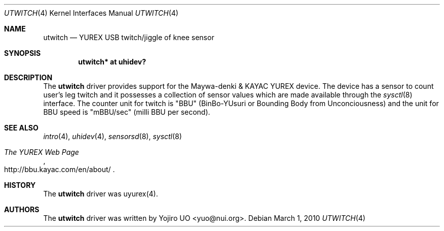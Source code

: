.\"	$OpenBSD: utwitch.4,v 1.1 2010/09/23 14:35:13 yuo Exp $
.\"
.\" Copyright (c) 2010 Yojiro UO <yuo@nui.org>
.\"
.\" Permission to use, copy, modify, and distribute this software for any
.\" purpose with or without fee is hereby granted, provided that the above
.\" copyright notice and this permission notice appear in all copies.
.\"
.\" THE SOFTWARE IS PROVIDED "AS IS" AND THE AUTHOR DISCLAIMS ALL WARRANTIES
.\" WITH REGARD TO THIS SOFTWARE INCLUDING ALL IMPLIED WARRANTIES OF
.\" MERCHANTABILITY AND FITNESS. IN NO EVENT SHALL THE AUTHOR BE LIABLE FOR
.\" ANY SPECIAL, DIRECT, INDIRECT, OR CONSEQUENTIAL DAMAGES OR ANY DAMAGES
.\" WHATSOEVER RESULTING FROM LOSS OF USE, DATA OR PROFITS, WHETHER IN AN
.\" ACTION OF CONTRACT, NEGLIGENCE OR OTHER TORTIOUS ACTION, ARISING OUT OF
.\" OR IN CONNECTION WITH THE USE OR PERFORMANCE OF THIS SOFTWARE.
.\"
.Dd $Mdocdate: March 1 2010 $
.Dt UTWITCH 4
.Os
.Sh NAME
.Nm utwitch
.Nd YUREX USB twitch/jiggle of knee sensor
.Sh SYNOPSIS
.Cd "utwitch* at uhidev?"
.Sh DESCRIPTION
The
.Nm
driver provides support for the Maywa-denki & KAYAC YUREX device.
The device has a sensor to count user's leg twitch and it
possesses a collection of sensor values which are
made available through the
.Xr sysctl 8
interface.
The counter unit for twitch is "BBU" (BinBo-YUsuri or
Bounding Body from Unconciousness) and the unit for BBU speed
is "mBBU/sec" (milli BBU per second).
.Sh SEE ALSO
.Xr intro 4 ,
.Xr uhidev 4 ,
.Xr sensorsd 8 ,
.Xr sysctl 8
.Rs
.%T The YUREX Web Page
.%O http://bbu.kayac.com/en/about/
.Re
.Sh HISTORY
The
.Nm
driver was uyurex(4). 
.Re
.Sh AUTHORS
.An -nosplit
The
.Nm
driver was written by
.An Yojiro UO Aq yuo@nui.org .
